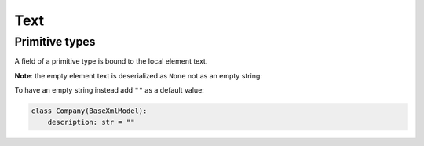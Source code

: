 .. _text:

Text
____

Primitive types
***************

A field of a primitive type is bound to the local element text.

.. grid:: 2
    :gutter: 2

    .. grid-item-card:: Model

        .. literalinclude:: ../../../../examples/snippets/text_primitive.py
            :language: python
            :start-after: model-start
            :end-before: model-end

    .. grid-item-card:: Document

        .. tab-set::

            .. tab-item:: XML

                .. literalinclude:: ../../../../examples/snippets/text_primitive.py
                    :language: xml
                    :lines: 2-
                    :start-after: xml-start
                    :end-before: xml-end

            .. tab-item:: JSON

                .. literalinclude:: ../../../../examples/snippets/text_primitive.py
                    :language: json
                    :lines: 2-
                    :start-after: json-start
                    :end-before: json-end

**Note**: the empty element text is deserialized as ``None`` not as an empty string:

.. grid:: 2
    :gutter: 2

    .. grid-item-card:: Model

        .. literalinclude:: ../../../../examples/snippets/text_primitive_optional.py
            :language: python
            :start-after: model-start
            :end-before: model-end

    .. grid-item-card:: Document

        .. tab-set::

            .. tab-item:: XML

                .. literalinclude:: ../../../../examples/snippets/text_primitive_optional.py
                    :language: xml
                    :lines: 2-
                    :start-after: xml-start
                    :end-before: xml-end

            .. tab-item:: JSON

                .. literalinclude:: ../../../../examples/snippets/text_primitive_optional.py
                    :language: json
                    :lines: 2-
                    :start-after: json-start
                    :end-before: json-end

To have an empty string instead add ``""`` as a default value:

.. code-block:: python

    class Company(BaseXmlModel):
        description: str = ""
